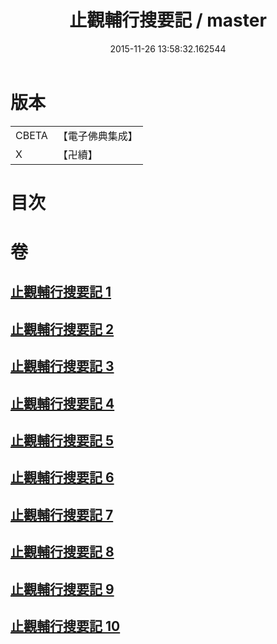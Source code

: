 #+TITLE: 止觀輔行搜要記 / master
#+DATE: 2015-11-26 13:58:32.162544
* 版本
 |     CBETA|【電子佛典集成】|
 |         X|【卍續】    |

* 目次
* 卷
** [[file:KR6d0137_001.txt][止觀輔行搜要記 1]]
** [[file:KR6d0137_002.txt][止觀輔行搜要記 2]]
** [[file:KR6d0137_003.txt][止觀輔行搜要記 3]]
** [[file:KR6d0137_004.txt][止觀輔行搜要記 4]]
** [[file:KR6d0137_005.txt][止觀輔行搜要記 5]]
** [[file:KR6d0137_006.txt][止觀輔行搜要記 6]]
** [[file:KR6d0137_007.txt][止觀輔行搜要記 7]]
** [[file:KR6d0137_008.txt][止觀輔行搜要記 8]]
** [[file:KR6d0137_009.txt][止觀輔行搜要記 9]]
** [[file:KR6d0137_010.txt][止觀輔行搜要記 10]]
